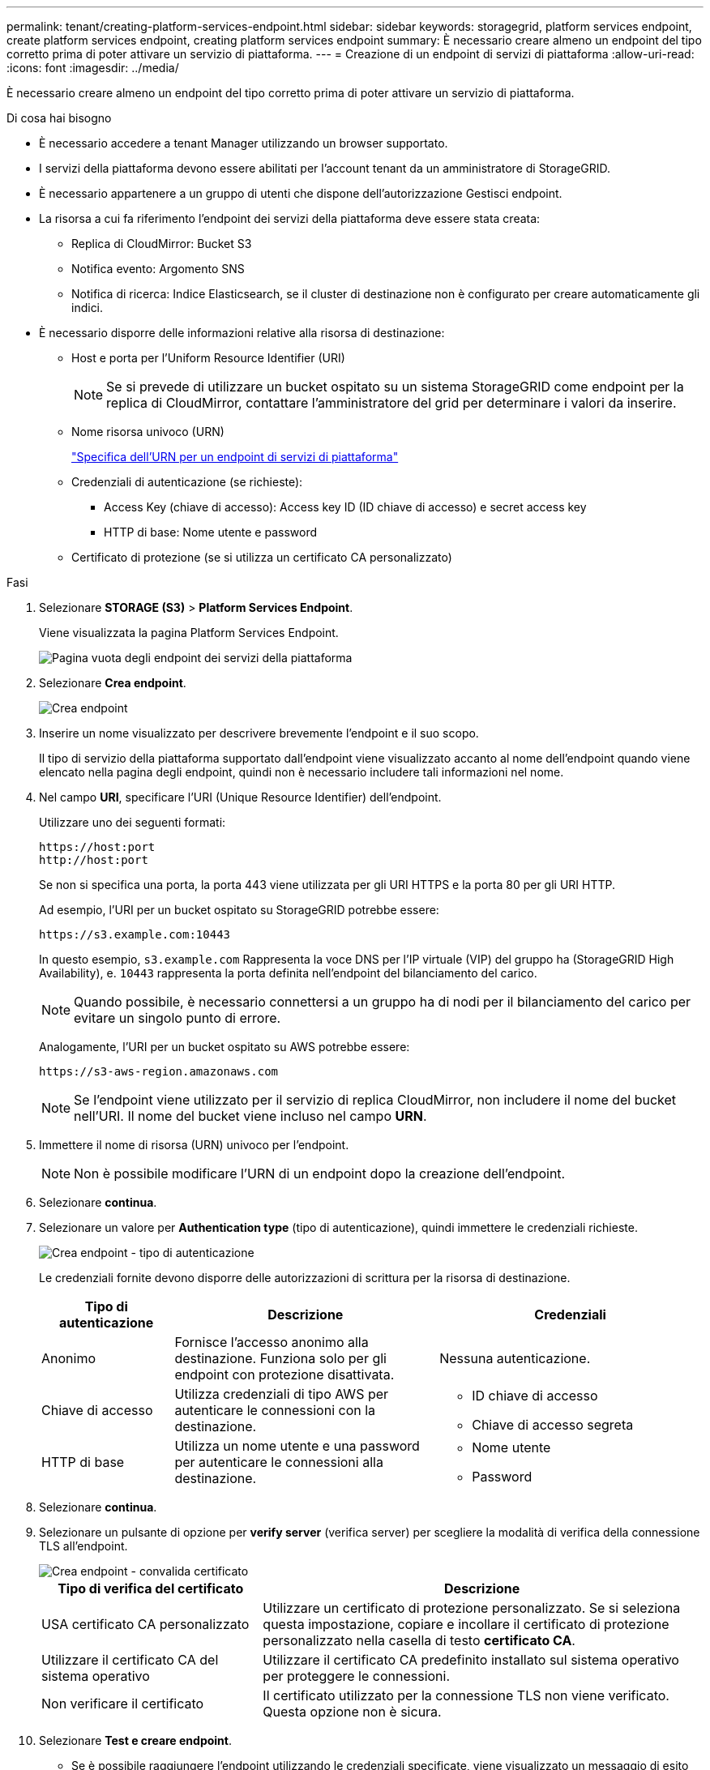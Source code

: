 ---
permalink: tenant/creating-platform-services-endpoint.html 
sidebar: sidebar 
keywords: storagegrid, platform services endpoint, create platform services endpoint, creating platform services endpoint 
summary: È necessario creare almeno un endpoint del tipo corretto prima di poter attivare un servizio di piattaforma. 
---
= Creazione di un endpoint di servizi di piattaforma
:allow-uri-read: 
:icons: font
:imagesdir: ../media/


[role="lead"]
È necessario creare almeno un endpoint del tipo corretto prima di poter attivare un servizio di piattaforma.

.Di cosa hai bisogno
* È necessario accedere a tenant Manager utilizzando un browser supportato.
* I servizi della piattaforma devono essere abilitati per l'account tenant da un amministratore di StorageGRID.
* È necessario appartenere a un gruppo di utenti che dispone dell'autorizzazione Gestisci endpoint.
* La risorsa a cui fa riferimento l'endpoint dei servizi della piattaforma deve essere stata creata:
+
** Replica di CloudMirror: Bucket S3
** Notifica evento: Argomento SNS
** Notifica di ricerca: Indice Elasticsearch, se il cluster di destinazione non è configurato per creare automaticamente gli indici.


* È necessario disporre delle informazioni relative alla risorsa di destinazione:
+
** Host e porta per l'Uniform Resource Identifier (URI)
+

NOTE: Se si prevede di utilizzare un bucket ospitato su un sistema StorageGRID come endpoint per la replica di CloudMirror, contattare l'amministratore del grid per determinare i valori da inserire.

** Nome risorsa univoco (URN)
+
link:specifying-urn-for-platform-services-endpoint.html["Specifica dell'URN per un endpoint di servizi di piattaforma"]

** Credenziali di autenticazione (se richieste):
+
*** Access Key (chiave di accesso): Access key ID (ID chiave di accesso) e secret access key
*** HTTP di base: Nome utente e password


** Certificato di protezione (se si utilizza un certificato CA personalizzato)




.Fasi
. Selezionare *STORAGE (S3)* > *Platform Services Endpoint*.
+
Viene visualizzata la pagina Platform Services Endpoint.

+
image::../media/endpoints_page_blank.png[Pagina vuota degli endpoint dei servizi della piattaforma]

. Selezionare *Crea endpoint*.
+
image::../media/endpoint_create.png[Crea endpoint]

. Inserire un nome visualizzato per descrivere brevemente l'endpoint e il suo scopo.
+
Il tipo di servizio della piattaforma supportato dall'endpoint viene visualizzato accanto al nome dell'endpoint quando viene elencato nella pagina degli endpoint, quindi non è necessario includere tali informazioni nel nome.

. Nel campo *URI*, specificare l'URI (Unique Resource Identifier) dell'endpoint.
+
Utilizzare uno dei seguenti formati:

+
[listing]
----
https://host:port
http://host:port
----
+
Se non si specifica una porta, la porta 443 viene utilizzata per gli URI HTTPS e la porta 80 per gli URI HTTP.

+
Ad esempio, l'URI per un bucket ospitato su StorageGRID potrebbe essere:

+
[listing]
----
https://s3.example.com:10443
----
+
In questo esempio, `s3.example.com` Rappresenta la voce DNS per l'IP virtuale (VIP) del gruppo ha (StorageGRID High Availability), e. `10443` rappresenta la porta definita nell'endpoint del bilanciamento del carico.

+

NOTE: Quando possibile, è necessario connettersi a un gruppo ha di nodi per il bilanciamento del carico per evitare un singolo punto di errore.

+
Analogamente, l'URI per un bucket ospitato su AWS potrebbe essere:

+
[listing]
----
https://s3-aws-region.amazonaws.com
----
+

NOTE: Se l'endpoint viene utilizzato per il servizio di replica CloudMirror, non includere il nome del bucket nell'URI. Il nome del bucket viene incluso nel campo *URN*.

. Immettere il nome di risorsa (URN) univoco per l'endpoint.
+

NOTE: Non è possibile modificare l'URN di un endpoint dopo la creazione dell'endpoint.

. Selezionare *continua*.
. Selezionare un valore per *Authentication type* (tipo di autenticazione), quindi immettere le credenziali richieste.
+
image::../media/endpoint_create_authentication_type.png[Crea endpoint - tipo di autenticazione]

+
Le credenziali fornite devono disporre delle autorizzazioni di scrittura per la risorsa di destinazione.

+
[cols="1a,2a,2a"]
|===
| Tipo di autenticazione | Descrizione | Credenziali 


 a| 
Anonimo
 a| 
Fornisce l'accesso anonimo alla destinazione. Funziona solo per gli endpoint con protezione disattivata.
 a| 
Nessuna autenticazione.



 a| 
Chiave di accesso
 a| 
Utilizza credenziali di tipo AWS per autenticare le connessioni con la destinazione.
 a| 
** ID chiave di accesso
** Chiave di accesso segreta




 a| 
HTTP di base
 a| 
Utilizza un nome utente e una password per autenticare le connessioni alla destinazione.
 a| 
** Nome utente
** Password


|===
. Selezionare *continua*.
. Selezionare un pulsante di opzione per *verify server* (verifica server) per scegliere la modalità di verifica della connessione TLS all'endpoint.
+
image::../media/endpoint_create_verify_server.png[Crea endpoint - convalida certificato]

+
[cols="1a,2a"]
|===
| Tipo di verifica del certificato | Descrizione 


 a| 
USA certificato CA personalizzato
 a| 
Utilizzare un certificato di protezione personalizzato. Se si seleziona questa impostazione, copiare e incollare il certificato di protezione personalizzato nella casella di testo *certificato CA*.



 a| 
Utilizzare il certificato CA del sistema operativo
 a| 
Utilizzare il certificato CA predefinito installato sul sistema operativo per proteggere le connessioni.



 a| 
Non verificare il certificato
 a| 
Il certificato utilizzato per la connessione TLS non viene verificato. Questa opzione non è sicura.

|===
. Selezionare *Test e creare endpoint*.
+
** Se è possibile raggiungere l'endpoint utilizzando le credenziali specificate, viene visualizzato un messaggio di esito positivo. La connessione all'endpoint viene convalidata da un nodo in ogni sito.
** Se la convalida dell'endpoint non riesce, viene visualizzato un messaggio di errore. Se è necessario modificare l'endpoint per correggere l'errore, selezionare *Torna ai dettagli dell'endpoint* e aggiornare le informazioni. Quindi, selezionare *Test e creare endpoint*.
+

NOTE: La creazione dell'endpoint non riesce se i servizi della piattaforma non sono abilitati per l'account tenant. Contattare l'amministratore di StorageGRID.





Dopo aver configurato un endpoint, è possibile utilizzare il relativo URN per configurare un servizio di piattaforma.

.Informazioni correlate
link:specifying-urn-for-platform-services-endpoint.html["Specifica dell'URN per un endpoint di servizi di piattaforma"]

link:configuring-cloudmirror-replication.html["Configurazione della replica di CloudMirror"]

link:configuring-event-notifications.html["Configurazione delle notifiche degli eventi"]

link:configuring-search-integration-service.html["Configurazione del servizio di integrazione della ricerca"]
